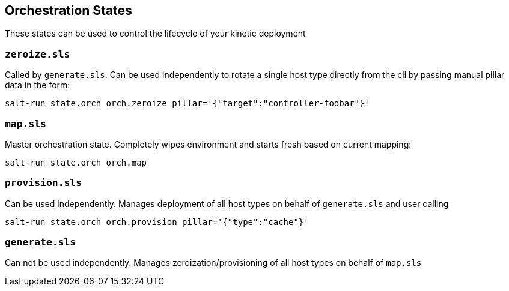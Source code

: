 == Orchestration States

These states can be used to control the lifecycle of your kinetic deployment

=== `zeroize.sls`

Called by `generate.sls`.
Can be used independently to rotate a single host type directly from the cli by passing manual pillar data in the form:

`salt-run state.orch orch.zeroize pillar='{"target":"controller-foobar"}'`

=== `map.sls`

Master orchestration state.
Completely wipes environment and starts fresh based on current mapping:

`salt-run state.orch orch.map`

=== `provision.sls`

Can be used independently.
Manages deployment of all host types on behalf of `generate.sls` and user calling

`salt-run state.orch orch.provision pillar='{"type":"cache"}'`

=== `generate.sls`

Can not be used independently.
Manages zeroization/provisioning of all host types on behalf of `map.sls`
